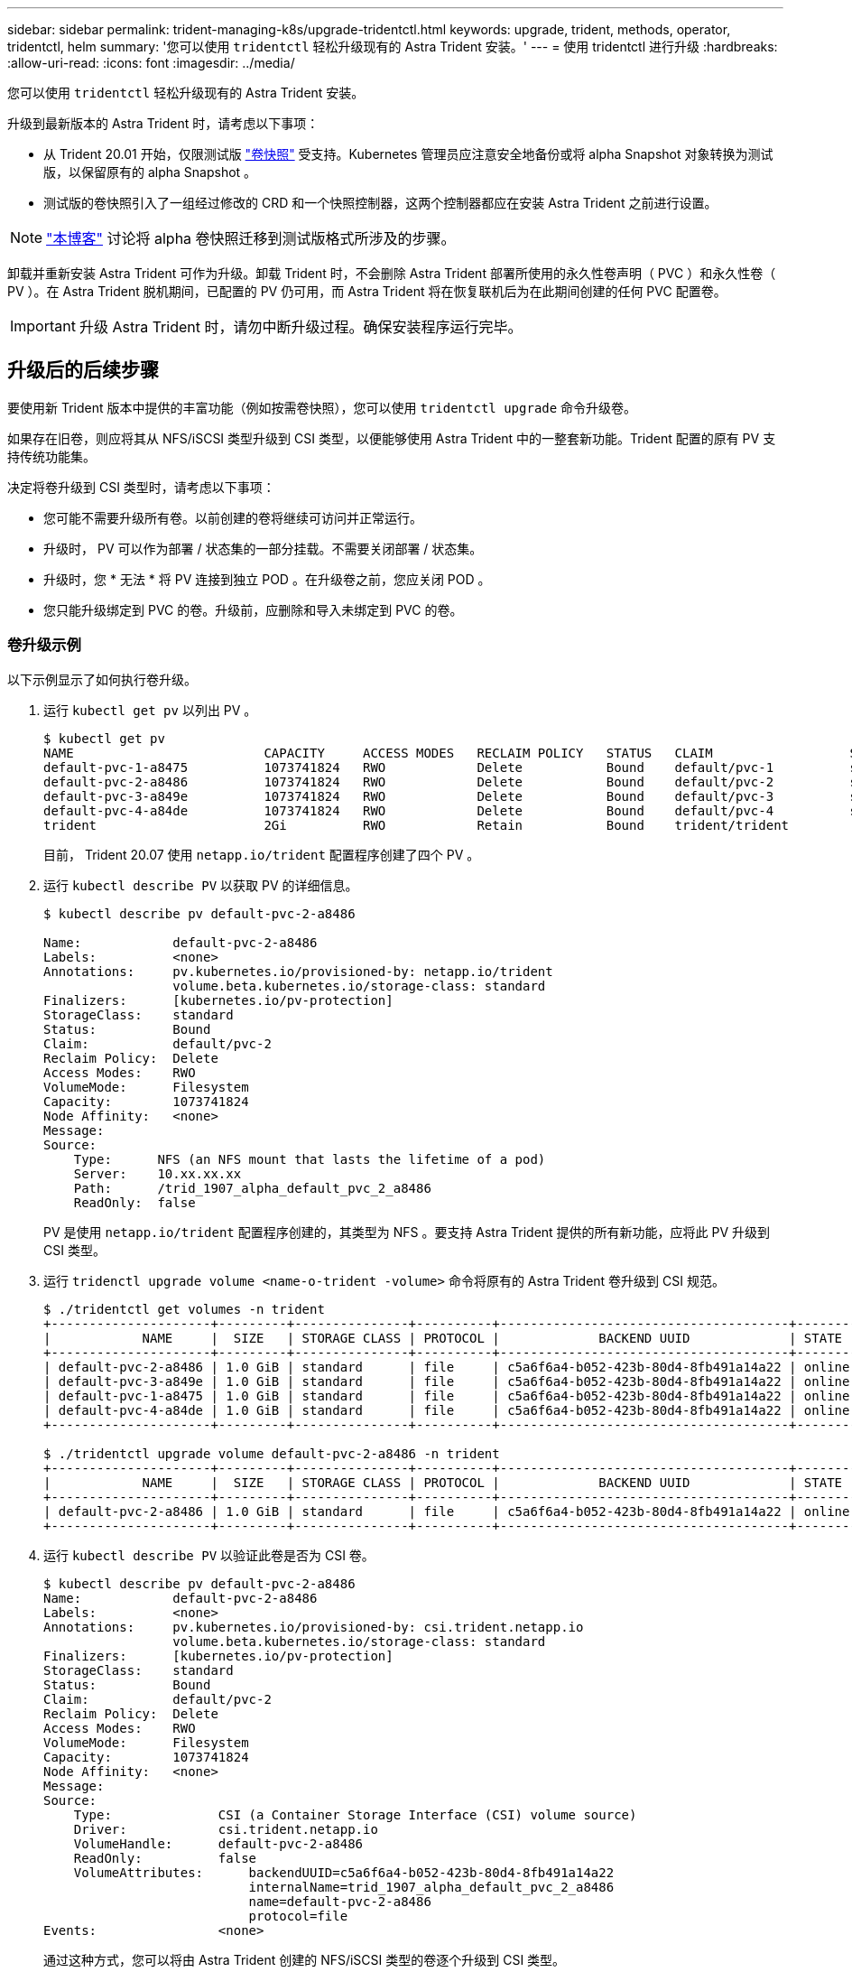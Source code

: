 ---
sidebar: sidebar 
permalink: trident-managing-k8s/upgrade-tridentctl.html 
keywords: upgrade, trident, methods, operator, tridentctl, helm 
summary: '您可以使用 `tridentctl` 轻松升级现有的 Astra Trident 安装。' 
---
= 使用 tridentctl 进行升级
:hardbreaks:
:allow-uri-read: 
:icons: font
:imagesdir: ../media/


您可以使用 `tridentctl` 轻松升级现有的 Astra Trident 安装。

升级到最新版本的 Astra Trident 时，请考虑以下事项：

* 从 Trident 20.01 开始，仅限测试版 https://kubernetes.io/docs/concepts/storage/volume-snapshots/["卷快照"^] 受支持。Kubernetes 管理员应注意安全地备份或将 alpha Snapshot 对象转换为测试版，以保留原有的 alpha Snapshot 。
* 测试版的卷快照引入了一组经过修改的 CRD 和一个快照控制器，这两个控制器都应在安装 Astra Trident 之前进行设置。



NOTE: https://netapp.io/2020/01/30/alpha-to-beta-snapshots/["本博客"^] 讨论将 alpha 卷快照迁移到测试版格式所涉及的步骤。

卸载并重新安装 Astra Trident 可作为升级。卸载 Trident 时，不会删除 Astra Trident 部署所使用的永久性卷声明（ PVC ）和永久性卷（ PV ）。在 Astra Trident 脱机期间，已配置的 PV 仍可用，而 Astra Trident 将在恢复联机后为在此期间创建的任何 PVC 配置卷。


IMPORTANT: 升级 Astra Trident 时，请勿中断升级过程。确保安装程序运行完毕。



== 升级后的后续步骤

要使用新 Trident 版本中提供的丰富功能（例如按需卷快照），您可以使用 `tridentctl upgrade` 命令升级卷。

如果存在旧卷，则应将其从 NFS/iSCSI 类型升级到 CSI 类型，以便能够使用 Astra Trident 中的一整套新功能。Trident 配置的原有 PV 支持传统功能集。

决定将卷升级到 CSI 类型时，请考虑以下事项：

* 您可能不需要升级所有卷。以前创建的卷将继续可访问并正常运行。
* 升级时， PV 可以作为部署 / 状态集的一部分挂载。不需要关闭部署 / 状态集。
* 升级时，您 * 无法 * 将 PV 连接到独立 POD 。在升级卷之前，您应关闭 POD 。
* 您只能升级绑定到 PVC 的卷。升级前，应删除和导入未绑定到 PVC 的卷。




=== 卷升级示例

以下示例显示了如何执行卷升级。

. 运行 `kubectl get pv` 以列出 PV 。
+
[listing]
----
$ kubectl get pv
NAME                         CAPACITY     ACCESS MODES   RECLAIM POLICY   STATUS   CLAIM                  STORAGECLASS    REASON   AGE
default-pvc-1-a8475          1073741824   RWO            Delete           Bound    default/pvc-1          standard                 19h
default-pvc-2-a8486          1073741824   RWO            Delete           Bound    default/pvc-2          standard                 19h
default-pvc-3-a849e          1073741824   RWO            Delete           Bound    default/pvc-3          standard                 19h
default-pvc-4-a84de          1073741824   RWO            Delete           Bound    default/pvc-4          standard                 19h
trident                      2Gi          RWO            Retain           Bound    trident/trident                                 19h
----
+
目前， Trident 20.07 使用 `netapp.io/trident` 配置程序创建了四个 PV 。

. 运行 `kubectl describe PV` 以获取 PV 的详细信息。
+
[listing]
----
$ kubectl describe pv default-pvc-2-a8486

Name:            default-pvc-2-a8486
Labels:          <none>
Annotations:     pv.kubernetes.io/provisioned-by: netapp.io/trident
                 volume.beta.kubernetes.io/storage-class: standard
Finalizers:      [kubernetes.io/pv-protection]
StorageClass:    standard
Status:          Bound
Claim:           default/pvc-2
Reclaim Policy:  Delete
Access Modes:    RWO
VolumeMode:      Filesystem
Capacity:        1073741824
Node Affinity:   <none>
Message:
Source:
    Type:      NFS (an NFS mount that lasts the lifetime of a pod)
    Server:    10.xx.xx.xx
    Path:      /trid_1907_alpha_default_pvc_2_a8486
    ReadOnly:  false
----
+
PV 是使用 `netapp.io/trident` 配置程序创建的，其类型为 NFS 。要支持 Astra Trident 提供的所有新功能，应将此 PV 升级到 CSI 类型。

. 运行 `tridenctl upgrade volume <name-o-trident -volume>` 命令将原有的 Astra Trident 卷升级到 CSI 规范。
+
[listing]
----
$ ./tridentctl get volumes -n trident
+---------------------+---------+---------------+----------+--------------------------------------+--------+---------+
|            NAME     |  SIZE   | STORAGE CLASS | PROTOCOL |             BACKEND UUID             | STATE  | MANAGED |
+---------------------+---------+---------------+----------+--------------------------------------+--------+---------+
| default-pvc-2-a8486 | 1.0 GiB | standard      | file     | c5a6f6a4-b052-423b-80d4-8fb491a14a22 | online | true    |
| default-pvc-3-a849e | 1.0 GiB | standard      | file     | c5a6f6a4-b052-423b-80d4-8fb491a14a22 | online | true    |
| default-pvc-1-a8475 | 1.0 GiB | standard      | file     | c5a6f6a4-b052-423b-80d4-8fb491a14a22 | online | true    |
| default-pvc-4-a84de | 1.0 GiB | standard      | file     | c5a6f6a4-b052-423b-80d4-8fb491a14a22 | online | true    |
+---------------------+---------+---------------+----------+--------------------------------------+--------+---------+

$ ./tridentctl upgrade volume default-pvc-2-a8486 -n trident
+---------------------+---------+---------------+----------+--------------------------------------+--------+---------+
|            NAME     |  SIZE   | STORAGE CLASS | PROTOCOL |             BACKEND UUID             | STATE  | MANAGED |
+---------------------+---------+---------------+----------+--------------------------------------+--------+---------+
| default-pvc-2-a8486 | 1.0 GiB | standard      | file     | c5a6f6a4-b052-423b-80d4-8fb491a14a22 | online | true    |
+---------------------+---------+---------------+----------+--------------------------------------+--------+---------+
----
. 运行 `kubectl describe PV` 以验证此卷是否为 CSI 卷。
+
[listing]
----
$ kubectl describe pv default-pvc-2-a8486
Name:            default-pvc-2-a8486
Labels:          <none>
Annotations:     pv.kubernetes.io/provisioned-by: csi.trident.netapp.io
                 volume.beta.kubernetes.io/storage-class: standard
Finalizers:      [kubernetes.io/pv-protection]
StorageClass:    standard
Status:          Bound
Claim:           default/pvc-2
Reclaim Policy:  Delete
Access Modes:    RWO
VolumeMode:      Filesystem
Capacity:        1073741824
Node Affinity:   <none>
Message:
Source:
    Type:              CSI (a Container Storage Interface (CSI) volume source)
    Driver:            csi.trident.netapp.io
    VolumeHandle:      default-pvc-2-a8486
    ReadOnly:          false
    VolumeAttributes:      backendUUID=c5a6f6a4-b052-423b-80d4-8fb491a14a22
                           internalName=trid_1907_alpha_default_pvc_2_a8486
                           name=default-pvc-2-a8486
                           protocol=file
Events:                <none>
----
+
通过这种方式，您可以将由 Astra Trident 创建的 NFS/iSCSI 类型的卷逐个升级到 CSI 类型。


